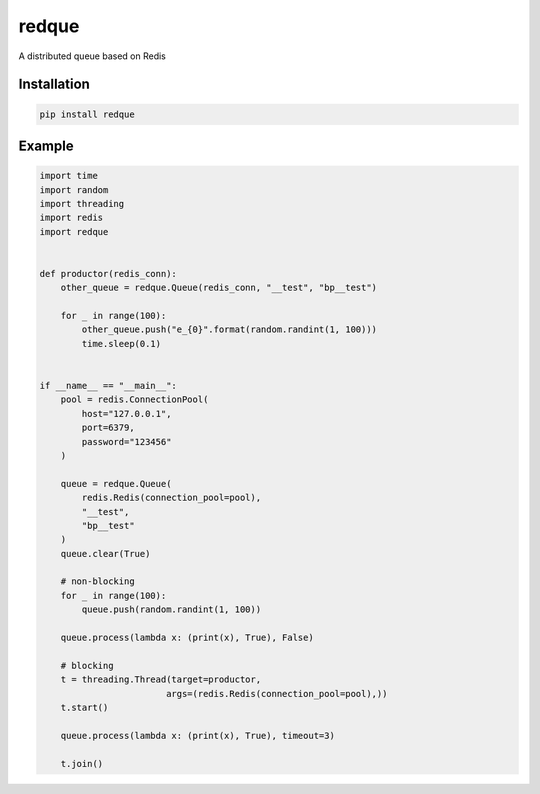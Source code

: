 redque
======

A distributed queue based on Redis

Installation
------------

.. code-block:: python

    pip install redque

Example
-------

.. code-block:: python

    import time
    import random
    import threading
    import redis
    import redque


    def productor(redis_conn):
        other_queue = redque.Queue(redis_conn, "__test", "bp__test")

        for _ in range(100):
            other_queue.push("e_{0}".format(random.randint(1, 100)))
            time.sleep(0.1)


    if __name__ == "__main__":
        pool = redis.ConnectionPool(
            host="127.0.0.1",
            port=6379,
            password="123456"
        )

        queue = redque.Queue(
            redis.Redis(connection_pool=pool),
            "__test",
            "bp__test"
        )
        queue.clear(True)

        # non-blocking
        for _ in range(100):
            queue.push(random.randint(1, 100))

        queue.process(lambda x: (print(x), True), False)

        # blocking
        t = threading.Thread(target=productor,
                            args=(redis.Redis(connection_pool=pool),))
        t.start()

        queue.process(lambda x: (print(x), True), timeout=3)

        t.join()
